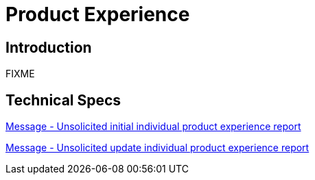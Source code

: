 = Product Experience

== Introduction

FIXME

== Technical Specs

xref:technical_specs/Unsolicited_initial_individual_product_experience_report.adoc[Message - Unsolicited initial individual product experience report]

xref:technical_specs/Unsolicited_update_individual_product_experience_report.adoc[Message - Unsolicited update individual product experience report]
